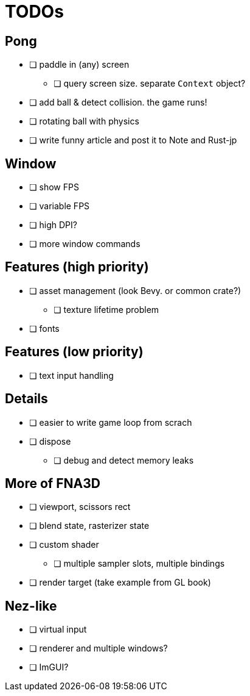 = TODOs

== Pong

* [ ] paddle in (any) screen
** [ ] query screen size. separate `Context` object?
* [ ] add ball & detect collision. the game runs!
* [ ] rotating ball with physics
* [ ] write funny article and post it to Note and Rust-jp

== Window

* [ ] show FPS
* [ ] variable FPS
* [ ] high DPI?
* [ ] more window commands

== Features (high priority)

* [ ] asset management (look Bevy. or common crate?)
** [ ] texture lifetime problem
* [ ] fonts

== Features (low priority)

* [ ] text input handling

== Details

* [ ] easier to write game loop from scrach
* [ ] dispose
** [ ] debug and detect memory leaks

== More of FNA3D

* [ ] viewport, scissors rect
* [ ] blend state, rasterizer state
* [ ] custom shader
** [ ] multiple sampler slots, multiple bindings
* [ ] render target (take example from GL book)

== Nez-like

* [ ] virtual input
* [ ] renderer and multiple windows?
* [ ] ImGUI?
